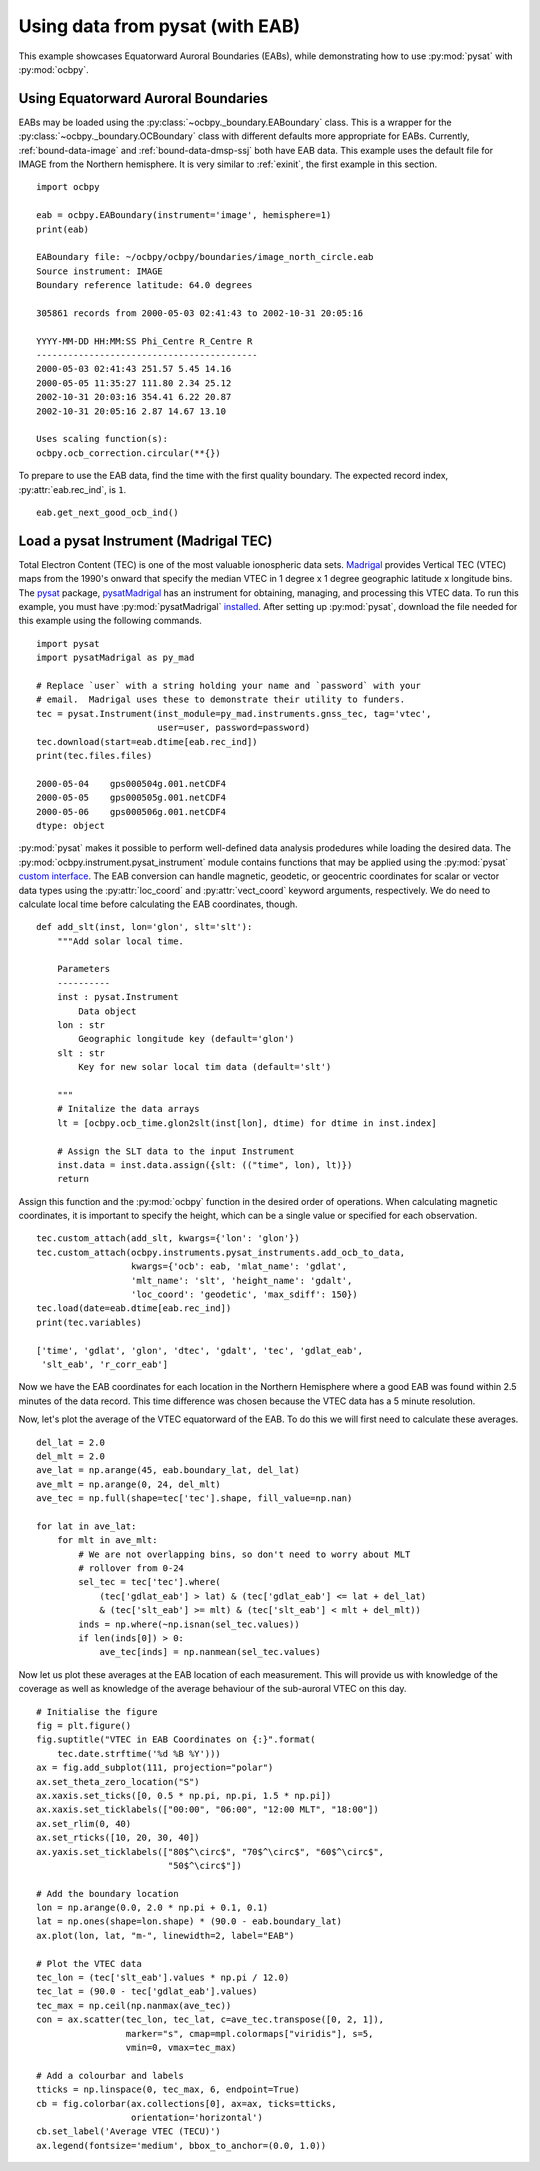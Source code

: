 .. _ex_pysat_eab:

Using data from pysat (with EAB)
================================

This example showcases Equatorward Auroral Boundaries (EABs), while
demonstrating how to use :py:mod:`pysat` with :py:mod:`ocbpy`.


Using Equatorward Auroral Boundaries
------------------------------------

EABs may be loaded using the :py:class:`~ocbpy._boundary.EABoundary` class.
This is a wrapper for the :py:class:`~ocbpy._boundary.OCBoundary` class with
different defaults more appropriate for EABs.  Currently,
:ref:`bound-data-image` and :ref:`bound-data-dmsp-ssj` both have EAB data.  This
example uses the default file for IMAGE from the Northern hemisphere.  It is
very similar to :ref:`exinit`, the first example in this section.

::

    import ocbpy

    eab = ocbpy.EABoundary(instrument='image', hemisphere=1)
    print(eab)

    EABoundary file: ~/ocbpy/ocbpy/boundaries/image_north_circle.eab
    Source instrument: IMAGE
    Boundary reference latitude: 64.0 degrees

    305861 records from 2000-05-03 02:41:43 to 2002-10-31 20:05:16

    YYYY-MM-DD HH:MM:SS Phi_Centre R_Centre R
    ------------------------------------------
    2000-05-03 02:41:43 251.57 5.45 14.16
    2000-05-05 11:35:27 111.80 2.34 25.12
    2002-10-31 20:03:16 354.41 6.22 20.87
    2002-10-31 20:05:16 2.87 14.67 13.10

    Uses scaling function(s):
    ocbpy.ocb_correction.circular(**{})


To prepare to use the EAB data, find the time with the first quality boundary.
The expected record index, :py:attr:`eab.rec_ind`, is ``1``.


::

   eab.get_next_good_ocb_ind()

   

Load a pysat Instrument (Madrigal TEC)
--------------------------------------

Total Electron Content (TEC) is one of the most valuable ionospheric data sets.
`Madrigal <http://cedar.openmadrigal.org/>`_ provides Vertical TEC (VTEC) maps
from the 1990's onward that specify the median VTEC in 1 degree x 1 degree
geographic latitude x longitude bins.  The
`pysat <https://github.com/pysat>`_ package,
`pysatMadrigal <https://github.com/pysat/pysatMadrigal>`_
has an instrument for obtaining, managing, and processing this VTEC data. To
run this example, you must have :py:mod:`pysatMadrigal`
`installed <https://pysatmadrigal.readthedocs.io/en/latest/installation.html>`_.
After setting up :py:mod:`pysat`, download the file needed for this example
using the following commands.

::

   
   import pysat
   import pysatMadrigal as py_mad

   # Replace `user` with a string holding your name and `password` with your
   # email.  Madrigal uses these to demonstrate their utility to funders.
   tec = pysat.Instrument(inst_module=py_mad.instruments.gnss_tec, tag='vtec',
                          user=user, password=password)
   tec.download(start=eab.dtime[eab.rec_ind])
   print(tec.files.files)

   2000-05-04    gps000504g.001.netCDF4
   2000-05-05    gps000505g.001.netCDF4
   2000-05-06    gps000506g.001.netCDF4
   dtype: object

:py:mod:`pysat` makes it possible to perform well-defined data analysis
prodedures while loading the desired data.  The
:py:mod:`ocbpy.instrument.pysat_instrument` module contains functions that may
be applied using the :py:mod:`pysat` `custom interface
<https://pysat.readthedocs.io/en/latest/tutorial/tutorial_custom.html>`_.  The
EAB conversion can handle magnetic, geodetic, or geocentric coordinates for
scalar or vector data types using the :py:attr:`loc_coord` and
:py:attr:`vect_coord` keyword arguments, respectively. We do need to calculate
local time before calculating the EAB coordinates, though.

::

   def add_slt(inst, lon='glon', slt='slt'):
       """Add solar local time.

       Parameters
       ----------
       inst : pysat.Instrument
           Data object
       lon : str
           Geographic longitude key (default='glon')
       slt : str
           Key for new solar local tim data (default='slt')

       """
       # Initalize the data arrays
       lt = [ocbpy.ocb_time.glon2slt(inst[lon], dtime) for dtime in inst.index]

       # Assign the SLT data to the input Instrument
       inst.data = inst.data.assign({slt: (("time", lon), lt)})
       return

    
Assign this function and the :py:mod:`ocbpy` function in the desired order of
operations. When calculating magnetic coordinates, it is important to specify
the height, which can be a single value or specified for each observation.

::

   tec.custom_attach(add_slt, kwargs={'lon': 'glon'})
   tec.custom_attach(ocbpy.instruments.pysat_instruments.add_ocb_to_data,
                     kwargs={'ocb': eab, 'mlat_name': 'gdlat',
                     'mlt_name': 'slt', 'height_name': 'gdalt',
                     'loc_coord': 'geodetic', 'max_sdiff': 150})
   tec.load(date=eab.dtime[eab.rec_ind])
   print(tec.variables)

   ['time', 'gdlat', 'glon', 'dtec', 'gdalt', 'tec', 'gdlat_eab',
    'slt_eab', 'r_corr_eab']

Now we have the EAB coordinates for each location in the Northern Hemisphere
where a good EAB was found within 2.5 minutes of the data record.  This time
difference was chosen because the VTEC data has a 5 minute resolution.

Now, let's plot the average of the VTEC equatorward of the EAB. To do this we
will first need to calculate these averages.

::

   del_lat = 2.0
   del_mlt = 2.0
   ave_lat = np.arange(45, eab.boundary_lat, del_lat)
   ave_mlt = np.arange(0, 24, del_mlt)
   ave_tec = np.full(shape=tec['tec'].shape, fill_value=np.nan)

   for lat in ave_lat:
       for mlt in ave_mlt:
           # We are not overlapping bins, so don't need to worry about MLT
           # rollover from 0-24
           sel_tec = tec['tec'].where(
               (tec['gdlat_eab'] > lat) & (tec['gdlat_eab'] <= lat + del_lat)
               & (tec['slt_eab'] >= mlt) & (tec['slt_eab'] < mlt + del_mlt))
           inds = np.where(~np.isnan(sel_tec.values))
           if len(inds[0]) > 0:
               ave_tec[inds] = np.nanmean(sel_tec.values)

Now let us plot these averages at the EAB location of each measurement.  This
will provide us with knowledge of the coverage as well as knowledge of the
average behaviour of the sub-auroral VTEC on this day.

::

   # Initialise the figure
   fig = plt.figure()
   fig.suptitle("VTEC in EAB Coordinates on {:}".format(
       tec.date.strftime('%d %B %Y')))
   ax = fig.add_subplot(111, projection="polar")
   ax.set_theta_zero_location("S")
   ax.xaxis.set_ticks([0, 0.5 * np.pi, np.pi, 1.5 * np.pi])
   ax.xaxis.set_ticklabels(["00:00", "06:00", "12:00 MLT", "18:00"])
   ax.set_rlim(0, 40)
   ax.set_rticks([10, 20, 30, 40])
   ax.yaxis.set_ticklabels(["80$^\circ$", "70$^\circ$", "60$^\circ$",
                            "50$^\circ$"])

   # Add the boundary location
   lon = np.arange(0.0, 2.0 * np.pi + 0.1, 0.1)
   lat = np.ones(shape=lon.shape) * (90.0 - eab.boundary_lat)
   ax.plot(lon, lat, "m-", linewidth=2, label="EAB")

   # Plot the VTEC data
   tec_lon = (tec['slt_eab'].values * np.pi / 12.0)
   tec_lat = (90.0 - tec['gdlat_eab'].values)
   tec_max = np.ceil(np.nanmax(ave_tec))
   con = ax.scatter(tec_lon, tec_lat, c=ave_tec.transpose([0, 2, 1]),
                    marker="s", cmap=mpl.colormaps["viridis"], s=5,
                    vmin=0, vmax=tec_max)

   # Add a colourbar and labels
   tticks = np.linspace(0, tec_max, 6, endpoint=True)
   cb = fig.colorbar(ax.collections[0], ax=ax, ticks=tticks,
                     orientation='horizontal')
   cb.set_label('Average VTEC (TECU)')
   ax.legend(fontsize='medium', bbox_to_anchor=(0.0, 1.0))

.. image:: ../figures/example_vtec_eab_north_location.png
